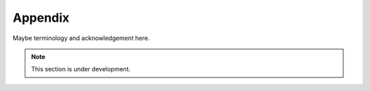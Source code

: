 Appendix
=======

Maybe terminology and acknowledgement here.

.. note::

  This section is under development.
